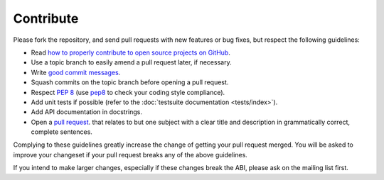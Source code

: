 Contribute
==========

Please fork the repository, and send pull requests with new features or bug
fixes, but respect the following guidelines:

- Read `how to properly contribute to open source projects on GitHub
  <contribute>`_.
- Use a topic branch to easily amend a pull request later, if necessary.
- Write `good commit messages <commits>`_.
- Squash commits on the topic branch before opening a pull request.
- Respect :pep:`8` (use pep8_ to check your coding style compliance).
- Add unit tests if possible (refer to the :doc:`testsuite documentation
  <tests/index>`).
- Add API documentation in docstrings.
- Open a `pull request`_.
  that relates to but one subject with a clear title and description in
  grammatically correct, complete sentences.

Complying to these guidelines greatly increase the change of getting your pull
request merged.  You will be asked to improve your changeset if your pull
request breaks any of the above guidelines.

If you intend to make larger changes, especially if these changes break the ABI,
please ask on the mailing list first.


.. _pep8: http://pypi.python.org/pypi/pep8/
.. _contribute: http://gun.io/blog/how-to-github-fork-branch-and-pull-request/
.. _commits: http://tbaggery.com/2008/04/19/a-note-about-git-commit-messages.html
.. _pull request: https://help.github.com/articles/using-pull-requests
